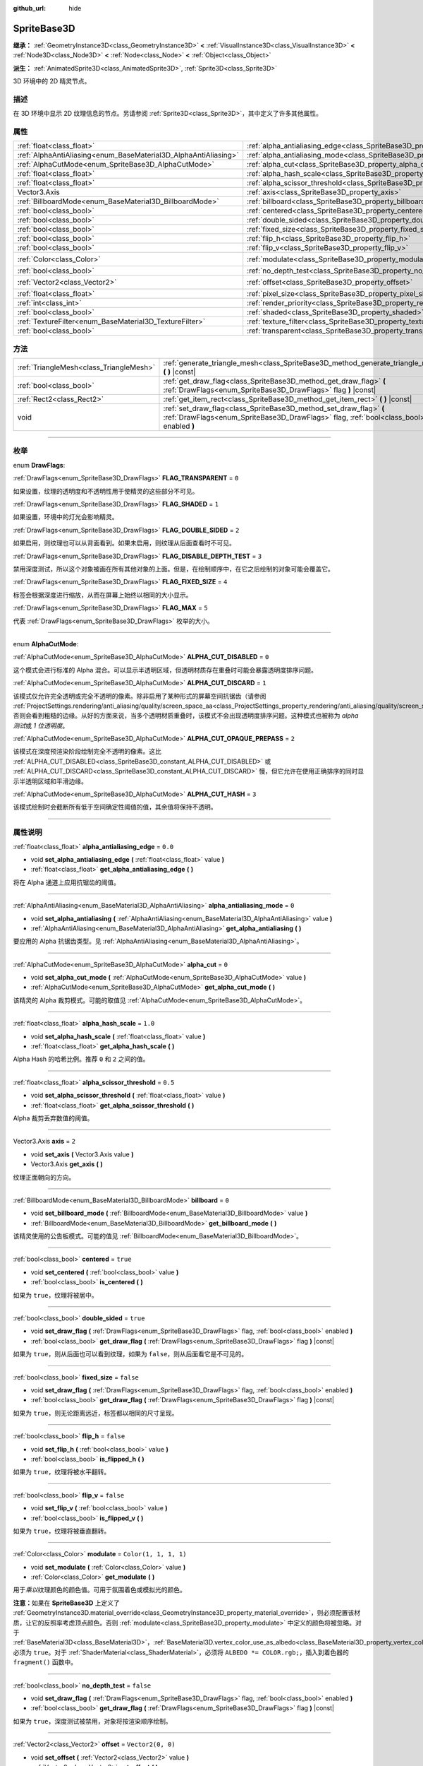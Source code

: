 :github_url: hide

.. DO NOT EDIT THIS FILE!!!
.. Generated automatically from Godot engine sources.
.. Generator: https://github.com/godotengine/godot/tree/master/doc/tools/make_rst.py.
.. XML source: https://github.com/godotengine/godot/tree/master/doc/classes/SpriteBase3D.xml.

.. _class_SpriteBase3D:

SpriteBase3D
============

**继承：** :ref:`GeometryInstance3D<class_GeometryInstance3D>` **<** :ref:`VisualInstance3D<class_VisualInstance3D>` **<** :ref:`Node3D<class_Node3D>` **<** :ref:`Node<class_Node>` **<** :ref:`Object<class_Object>`

**派生：** :ref:`AnimatedSprite3D<class_AnimatedSprite3D>`, :ref:`Sprite3D<class_Sprite3D>`

3D 环境中的 2D 精灵节点。

.. rst-class:: classref-introduction-group

描述
----

在 3D 环境中显示 2D 纹理信息的节点。另请参阅 :ref:`Sprite3D<class_Sprite3D>`\ ，其中定义了许多其他属性。

.. rst-class:: classref-reftable-group

属性
----

.. table::
   :widths: auto

   +-----------------------------------------------------------------+-------------------------------------------------------------------------------------+-----------------------+
   | :ref:`float<class_float>`                                       | :ref:`alpha_antialiasing_edge<class_SpriteBase3D_property_alpha_antialiasing_edge>` | ``0.0``               |
   +-----------------------------------------------------------------+-------------------------------------------------------------------------------------+-----------------------+
   | :ref:`AlphaAntiAliasing<enum_BaseMaterial3D_AlphaAntiAliasing>` | :ref:`alpha_antialiasing_mode<class_SpriteBase3D_property_alpha_antialiasing_mode>` | ``0``                 |
   +-----------------------------------------------------------------+-------------------------------------------------------------------------------------+-----------------------+
   | :ref:`AlphaCutMode<enum_SpriteBase3D_AlphaCutMode>`             | :ref:`alpha_cut<class_SpriteBase3D_property_alpha_cut>`                             | ``0``                 |
   +-----------------------------------------------------------------+-------------------------------------------------------------------------------------+-----------------------+
   | :ref:`float<class_float>`                                       | :ref:`alpha_hash_scale<class_SpriteBase3D_property_alpha_hash_scale>`               | ``1.0``               |
   +-----------------------------------------------------------------+-------------------------------------------------------------------------------------+-----------------------+
   | :ref:`float<class_float>`                                       | :ref:`alpha_scissor_threshold<class_SpriteBase3D_property_alpha_scissor_threshold>` | ``0.5``               |
   +-----------------------------------------------------------------+-------------------------------------------------------------------------------------+-----------------------+
   | Vector3.Axis                                                    | :ref:`axis<class_SpriteBase3D_property_axis>`                                       | ``2``                 |
   +-----------------------------------------------------------------+-------------------------------------------------------------------------------------+-----------------------+
   | :ref:`BillboardMode<enum_BaseMaterial3D_BillboardMode>`         | :ref:`billboard<class_SpriteBase3D_property_billboard>`                             | ``0``                 |
   +-----------------------------------------------------------------+-------------------------------------------------------------------------------------+-----------------------+
   | :ref:`bool<class_bool>`                                         | :ref:`centered<class_SpriteBase3D_property_centered>`                               | ``true``              |
   +-----------------------------------------------------------------+-------------------------------------------------------------------------------------+-----------------------+
   | :ref:`bool<class_bool>`                                         | :ref:`double_sided<class_SpriteBase3D_property_double_sided>`                       | ``true``              |
   +-----------------------------------------------------------------+-------------------------------------------------------------------------------------+-----------------------+
   | :ref:`bool<class_bool>`                                         | :ref:`fixed_size<class_SpriteBase3D_property_fixed_size>`                           | ``false``             |
   +-----------------------------------------------------------------+-------------------------------------------------------------------------------------+-----------------------+
   | :ref:`bool<class_bool>`                                         | :ref:`flip_h<class_SpriteBase3D_property_flip_h>`                                   | ``false``             |
   +-----------------------------------------------------------------+-------------------------------------------------------------------------------------+-----------------------+
   | :ref:`bool<class_bool>`                                         | :ref:`flip_v<class_SpriteBase3D_property_flip_v>`                                   | ``false``             |
   +-----------------------------------------------------------------+-------------------------------------------------------------------------------------+-----------------------+
   | :ref:`Color<class_Color>`                                       | :ref:`modulate<class_SpriteBase3D_property_modulate>`                               | ``Color(1, 1, 1, 1)`` |
   +-----------------------------------------------------------------+-------------------------------------------------------------------------------------+-----------------------+
   | :ref:`bool<class_bool>`                                         | :ref:`no_depth_test<class_SpriteBase3D_property_no_depth_test>`                     | ``false``             |
   +-----------------------------------------------------------------+-------------------------------------------------------------------------------------+-----------------------+
   | :ref:`Vector2<class_Vector2>`                                   | :ref:`offset<class_SpriteBase3D_property_offset>`                                   | ``Vector2(0, 0)``     |
   +-----------------------------------------------------------------+-------------------------------------------------------------------------------------+-----------------------+
   | :ref:`float<class_float>`                                       | :ref:`pixel_size<class_SpriteBase3D_property_pixel_size>`                           | ``0.01``              |
   +-----------------------------------------------------------------+-------------------------------------------------------------------------------------+-----------------------+
   | :ref:`int<class_int>`                                           | :ref:`render_priority<class_SpriteBase3D_property_render_priority>`                 | ``0``                 |
   +-----------------------------------------------------------------+-------------------------------------------------------------------------------------+-----------------------+
   | :ref:`bool<class_bool>`                                         | :ref:`shaded<class_SpriteBase3D_property_shaded>`                                   | ``false``             |
   +-----------------------------------------------------------------+-------------------------------------------------------------------------------------+-----------------------+
   | :ref:`TextureFilter<enum_BaseMaterial3D_TextureFilter>`         | :ref:`texture_filter<class_SpriteBase3D_property_texture_filter>`                   | ``3``                 |
   +-----------------------------------------------------------------+-------------------------------------------------------------------------------------+-----------------------+
   | :ref:`bool<class_bool>`                                         | :ref:`transparent<class_SpriteBase3D_property_transparent>`                         | ``true``              |
   +-----------------------------------------------------------------+-------------------------------------------------------------------------------------+-----------------------+

.. rst-class:: classref-reftable-group

方法
----

.. table::
   :widths: auto

   +-----------------------------------------+---------------------------------------------------------------------------------------------------------------------------------------------------------------+
   | :ref:`TriangleMesh<class_TriangleMesh>` | :ref:`generate_triangle_mesh<class_SpriteBase3D_method_generate_triangle_mesh>` **(** **)** |const|                                                           |
   +-----------------------------------------+---------------------------------------------------------------------------------------------------------------------------------------------------------------+
   | :ref:`bool<class_bool>`                 | :ref:`get_draw_flag<class_SpriteBase3D_method_get_draw_flag>` **(** :ref:`DrawFlags<enum_SpriteBase3D_DrawFlags>` flag **)** |const|                          |
   +-----------------------------------------+---------------------------------------------------------------------------------------------------------------------------------------------------------------+
   | :ref:`Rect2<class_Rect2>`               | :ref:`get_item_rect<class_SpriteBase3D_method_get_item_rect>` **(** **)** |const|                                                                             |
   +-----------------------------------------+---------------------------------------------------------------------------------------------------------------------------------------------------------------+
   | void                                    | :ref:`set_draw_flag<class_SpriteBase3D_method_set_draw_flag>` **(** :ref:`DrawFlags<enum_SpriteBase3D_DrawFlags>` flag, :ref:`bool<class_bool>` enabled **)** |
   +-----------------------------------------+---------------------------------------------------------------------------------------------------------------------------------------------------------------+

.. rst-class:: classref-section-separator

----

.. rst-class:: classref-descriptions-group

枚举
----

.. _enum_SpriteBase3D_DrawFlags:

.. rst-class:: classref-enumeration

enum **DrawFlags**:

.. _class_SpriteBase3D_constant_FLAG_TRANSPARENT:

.. rst-class:: classref-enumeration-constant

:ref:`DrawFlags<enum_SpriteBase3D_DrawFlags>` **FLAG_TRANSPARENT** = ``0``

如果设置，纹理的透明度和不透明性用于使精灵的这些部分不可见。

.. _class_SpriteBase3D_constant_FLAG_SHADED:

.. rst-class:: classref-enumeration-constant

:ref:`DrawFlags<enum_SpriteBase3D_DrawFlags>` **FLAG_SHADED** = ``1``

如果设置，环境中的灯光会影响精灵。

.. _class_SpriteBase3D_constant_FLAG_DOUBLE_SIDED:

.. rst-class:: classref-enumeration-constant

:ref:`DrawFlags<enum_SpriteBase3D_DrawFlags>` **FLAG_DOUBLE_SIDED** = ``2``

如果启用，则纹理也可以从背面看到。如果未启用，则纹理从后面查看时不可见。

.. _class_SpriteBase3D_constant_FLAG_DISABLE_DEPTH_TEST:

.. rst-class:: classref-enumeration-constant

:ref:`DrawFlags<enum_SpriteBase3D_DrawFlags>` **FLAG_DISABLE_DEPTH_TEST** = ``3``

禁用深度测试，所以这个对象被画在所有其他对象的上面。但是，在绘制顺序中，在它之后绘制的对象可能会覆盖它。

.. _class_SpriteBase3D_constant_FLAG_FIXED_SIZE:

.. rst-class:: classref-enumeration-constant

:ref:`DrawFlags<enum_SpriteBase3D_DrawFlags>` **FLAG_FIXED_SIZE** = ``4``

标签会根据深度进行缩放，从而在屏幕上始终以相同的大小显示。

.. _class_SpriteBase3D_constant_FLAG_MAX:

.. rst-class:: classref-enumeration-constant

:ref:`DrawFlags<enum_SpriteBase3D_DrawFlags>` **FLAG_MAX** = ``5``

代表 :ref:`DrawFlags<enum_SpriteBase3D_DrawFlags>` 枚举的大小。

.. rst-class:: classref-item-separator

----

.. _enum_SpriteBase3D_AlphaCutMode:

.. rst-class:: classref-enumeration

enum **AlphaCutMode**:

.. _class_SpriteBase3D_constant_ALPHA_CUT_DISABLED:

.. rst-class:: classref-enumeration-constant

:ref:`AlphaCutMode<enum_SpriteBase3D_AlphaCutMode>` **ALPHA_CUT_DISABLED** = ``0``

这个模式会进行标准的 Alpha 混合。可以显示半透明区域，但透明材质存在重叠时可能会暴露透明度排序问题。

.. _class_SpriteBase3D_constant_ALPHA_CUT_DISCARD:

.. rst-class:: classref-enumeration-constant

:ref:`AlphaCutMode<enum_SpriteBase3D_AlphaCutMode>` **ALPHA_CUT_DISCARD** = ``1``

该模式仅允许完全透明或完全不透明的像素。除非启用了某种形式的屏幕空间抗锯齿（请参阅 :ref:`ProjectSettings.rendering/anti_aliasing/quality/screen_space_aa<class_ProjectSettings_property_rendering/anti_aliasing/quality/screen_space_aa>`\ ），否则会看到粗糙的边缘。从好的方面来说，当多个透明材质重叠时，该模式不会出现透明度排序问题。这种模式也被称为 *alpha 测试*\ 或 *1 位透明度*\ 。

.. _class_SpriteBase3D_constant_ALPHA_CUT_OPAQUE_PREPASS:

.. rst-class:: classref-enumeration-constant

:ref:`AlphaCutMode<enum_SpriteBase3D_AlphaCutMode>` **ALPHA_CUT_OPAQUE_PREPASS** = ``2``

该模式在深度预渲染阶段绘制完全不透明的像素。这比 :ref:`ALPHA_CUT_DISABLED<class_SpriteBase3D_constant_ALPHA_CUT_DISABLED>` 或 :ref:`ALPHA_CUT_DISCARD<class_SpriteBase3D_constant_ALPHA_CUT_DISCARD>` 慢，但它允许在使用正确排序的同时显示半透明区域和平滑边缘。

.. _class_SpriteBase3D_constant_ALPHA_CUT_HASH:

.. rst-class:: classref-enumeration-constant

:ref:`AlphaCutMode<enum_SpriteBase3D_AlphaCutMode>` **ALPHA_CUT_HASH** = ``3``

该模式绘制时会截断所有低于空间确定性阈值的值，其余值将保持不透明。

.. rst-class:: classref-section-separator

----

.. rst-class:: classref-descriptions-group

属性说明
--------

.. _class_SpriteBase3D_property_alpha_antialiasing_edge:

.. rst-class:: classref-property

:ref:`float<class_float>` **alpha_antialiasing_edge** = ``0.0``

.. rst-class:: classref-property-setget

- void **set_alpha_antialiasing_edge** **(** :ref:`float<class_float>` value **)**
- :ref:`float<class_float>` **get_alpha_antialiasing_edge** **(** **)**

将在 Alpha 通道上应用抗锯齿的阈值。

.. rst-class:: classref-item-separator

----

.. _class_SpriteBase3D_property_alpha_antialiasing_mode:

.. rst-class:: classref-property

:ref:`AlphaAntiAliasing<enum_BaseMaterial3D_AlphaAntiAliasing>` **alpha_antialiasing_mode** = ``0``

.. rst-class:: classref-property-setget

- void **set_alpha_antialiasing** **(** :ref:`AlphaAntiAliasing<enum_BaseMaterial3D_AlphaAntiAliasing>` value **)**
- :ref:`AlphaAntiAliasing<enum_BaseMaterial3D_AlphaAntiAliasing>` **get_alpha_antialiasing** **(** **)**

要应用的 Alpha 抗锯齿类型。见 :ref:`AlphaAntiAliasing<enum_BaseMaterial3D_AlphaAntiAliasing>`\ 。

.. rst-class:: classref-item-separator

----

.. _class_SpriteBase3D_property_alpha_cut:

.. rst-class:: classref-property

:ref:`AlphaCutMode<enum_SpriteBase3D_AlphaCutMode>` **alpha_cut** = ``0``

.. rst-class:: classref-property-setget

- void **set_alpha_cut_mode** **(** :ref:`AlphaCutMode<enum_SpriteBase3D_AlphaCutMode>` value **)**
- :ref:`AlphaCutMode<enum_SpriteBase3D_AlphaCutMode>` **get_alpha_cut_mode** **(** **)**

该精灵的 Alpha 裁剪模式。可能的取值见 :ref:`AlphaCutMode<enum_SpriteBase3D_AlphaCutMode>`\ 。

.. rst-class:: classref-item-separator

----

.. _class_SpriteBase3D_property_alpha_hash_scale:

.. rst-class:: classref-property

:ref:`float<class_float>` **alpha_hash_scale** = ``1.0``

.. rst-class:: classref-property-setget

- void **set_alpha_hash_scale** **(** :ref:`float<class_float>` value **)**
- :ref:`float<class_float>` **get_alpha_hash_scale** **(** **)**

Alpha Hash 的哈希比例。推荐 ``0`` 和 ``2`` 之间的值。

.. rst-class:: classref-item-separator

----

.. _class_SpriteBase3D_property_alpha_scissor_threshold:

.. rst-class:: classref-property

:ref:`float<class_float>` **alpha_scissor_threshold** = ``0.5``

.. rst-class:: classref-property-setget

- void **set_alpha_scissor_threshold** **(** :ref:`float<class_float>` value **)**
- :ref:`float<class_float>` **get_alpha_scissor_threshold** **(** **)**

Alpha 裁剪丢弃数值的阈值。

.. rst-class:: classref-item-separator

----

.. _class_SpriteBase3D_property_axis:

.. rst-class:: classref-property

Vector3.Axis **axis** = ``2``

.. rst-class:: classref-property-setget

- void **set_axis** **(** Vector3.Axis value **)**
- Vector3.Axis **get_axis** **(** **)**

纹理正面朝向的方向。

.. rst-class:: classref-item-separator

----

.. _class_SpriteBase3D_property_billboard:

.. rst-class:: classref-property

:ref:`BillboardMode<enum_BaseMaterial3D_BillboardMode>` **billboard** = ``0``

.. rst-class:: classref-property-setget

- void **set_billboard_mode** **(** :ref:`BillboardMode<enum_BaseMaterial3D_BillboardMode>` value **)**
- :ref:`BillboardMode<enum_BaseMaterial3D_BillboardMode>` **get_billboard_mode** **(** **)**

该精灵使用的公告板模式。可能的值见 :ref:`BillboardMode<enum_BaseMaterial3D_BillboardMode>`\ 。

.. rst-class:: classref-item-separator

----

.. _class_SpriteBase3D_property_centered:

.. rst-class:: classref-property

:ref:`bool<class_bool>` **centered** = ``true``

.. rst-class:: classref-property-setget

- void **set_centered** **(** :ref:`bool<class_bool>` value **)**
- :ref:`bool<class_bool>` **is_centered** **(** **)**

如果为 ``true``\ ，纹理将被居中。

.. rst-class:: classref-item-separator

----

.. _class_SpriteBase3D_property_double_sided:

.. rst-class:: classref-property

:ref:`bool<class_bool>` **double_sided** = ``true``

.. rst-class:: classref-property-setget

- void **set_draw_flag** **(** :ref:`DrawFlags<enum_SpriteBase3D_DrawFlags>` flag, :ref:`bool<class_bool>` enabled **)**
- :ref:`bool<class_bool>` **get_draw_flag** **(** :ref:`DrawFlags<enum_SpriteBase3D_DrawFlags>` flag **)** |const|

如果为 ``true``\ ，则从后面也可以看到纹理，如果为 ``false``\ ，则从后面看它是不可见的。

.. rst-class:: classref-item-separator

----

.. _class_SpriteBase3D_property_fixed_size:

.. rst-class:: classref-property

:ref:`bool<class_bool>` **fixed_size** = ``false``

.. rst-class:: classref-property-setget

- void **set_draw_flag** **(** :ref:`DrawFlags<enum_SpriteBase3D_DrawFlags>` flag, :ref:`bool<class_bool>` enabled **)**
- :ref:`bool<class_bool>` **get_draw_flag** **(** :ref:`DrawFlags<enum_SpriteBase3D_DrawFlags>` flag **)** |const|

如果为 ``true``\ ，则无论距离远近，标签都以相同的尺寸呈现。

.. rst-class:: classref-item-separator

----

.. _class_SpriteBase3D_property_flip_h:

.. rst-class:: classref-property

:ref:`bool<class_bool>` **flip_h** = ``false``

.. rst-class:: classref-property-setget

- void **set_flip_h** **(** :ref:`bool<class_bool>` value **)**
- :ref:`bool<class_bool>` **is_flipped_h** **(** **)**

如果为 ``true``\ ，纹理将被水平翻转。

.. rst-class:: classref-item-separator

----

.. _class_SpriteBase3D_property_flip_v:

.. rst-class:: classref-property

:ref:`bool<class_bool>` **flip_v** = ``false``

.. rst-class:: classref-property-setget

- void **set_flip_v** **(** :ref:`bool<class_bool>` value **)**
- :ref:`bool<class_bool>` **is_flipped_v** **(** **)**

如果为 ``true``\ ，纹理将被垂直翻转。

.. rst-class:: classref-item-separator

----

.. _class_SpriteBase3D_property_modulate:

.. rst-class:: classref-property

:ref:`Color<class_Color>` **modulate** = ``Color(1, 1, 1, 1)``

.. rst-class:: classref-property-setget

- void **set_modulate** **(** :ref:`Color<class_Color>` value **)**
- :ref:`Color<class_Color>` **get_modulate** **(** **)**

用于\ *乘以*\ 纹理颜色的颜色值。可用于氛围着色或模拟光的颜色。

\ **注意：**\ 如果在 **SpriteBase3D** 上定义了 :ref:`GeometryInstance3D.material_override<class_GeometryInstance3D_property_material_override>`\ ，则必须配置该材质，让它的反照率考虑顶点颜色。否则 :ref:`modulate<class_SpriteBase3D_property_modulate>` 中定义的颜色将被忽略。对于 :ref:`BaseMaterial3D<class_BaseMaterial3D>`\ ，\ :ref:`BaseMaterial3D.vertex_color_use_as_albedo<class_BaseMaterial3D_property_vertex_color_use_as_albedo>` 必须为 ``true``\ 。对于 :ref:`ShaderMaterial<class_ShaderMaterial>`\ ，必须将 ``ALBEDO *= COLOR.rgb;``\ ，插入到着色器的 ``fragment()`` 函数中。

.. rst-class:: classref-item-separator

----

.. _class_SpriteBase3D_property_no_depth_test:

.. rst-class:: classref-property

:ref:`bool<class_bool>` **no_depth_test** = ``false``

.. rst-class:: classref-property-setget

- void **set_draw_flag** **(** :ref:`DrawFlags<enum_SpriteBase3D_DrawFlags>` flag, :ref:`bool<class_bool>` enabled **)**
- :ref:`bool<class_bool>` **get_draw_flag** **(** :ref:`DrawFlags<enum_SpriteBase3D_DrawFlags>` flag **)** |const|

如果为 ``true``\ ，深度测试被禁用，对象将按渲染顺序绘制。

.. rst-class:: classref-item-separator

----

.. _class_SpriteBase3D_property_offset:

.. rst-class:: classref-property

:ref:`Vector2<class_Vector2>` **offset** = ``Vector2(0, 0)``

.. rst-class:: classref-property-setget

- void **set_offset** **(** :ref:`Vector2<class_Vector2>` value **)**
- :ref:`Vector2<class_Vector2>` **get_offset** **(** **)**

纹理的绘图偏移量。

.. rst-class:: classref-item-separator

----

.. _class_SpriteBase3D_property_pixel_size:

.. rst-class:: classref-property

:ref:`float<class_float>` **pixel_size** = ``0.01``

.. rst-class:: classref-property-setget

- void **set_pixel_size** **(** :ref:`float<class_float>` value **)**
- :ref:`float<class_float>` **get_pixel_size** **(** **)**

精灵上一个像素宽度的大小，以 3D 缩放。

.. rst-class:: classref-item-separator

----

.. _class_SpriteBase3D_property_render_priority:

.. rst-class:: classref-property

:ref:`int<class_int>` **render_priority** = ``0``

.. rst-class:: classref-property-setget

- void **set_render_priority** **(** :ref:`int<class_int>` value **)**
- :ref:`int<class_int>` **get_render_priority** **(** **)**

设置该精灵的渲染优先级。优先级高的物体将被排序在优先级低的物体前面。

\ **注意：**\ 仅在 :ref:`alpha_cut<class_SpriteBase3D_property_alpha_cut>` 为 :ref:`ALPHA_CUT_DISABLED<class_SpriteBase3D_constant_ALPHA_CUT_DISABLED>`\ （默认值）时适用。

\ **注意：**\ 仅适用于透明物体的排序。这不会影响透明物体相对于不透明物体的排序方式。这是因为不透明对象不被排序，而透明对象则从后往前排序（取决于优先级）。

.. rst-class:: classref-item-separator

----

.. _class_SpriteBase3D_property_shaded:

.. rst-class:: classref-property

:ref:`bool<class_bool>` **shaded** = ``false``

.. rst-class:: classref-property-setget

- void **set_draw_flag** **(** :ref:`DrawFlags<enum_SpriteBase3D_DrawFlags>` flag, :ref:`bool<class_bool>` enabled **)**
- :ref:`bool<class_bool>` **get_draw_flag** **(** :ref:`DrawFlags<enum_SpriteBase3D_DrawFlags>` flag **)** |const|

如果为 ``true``\ ，则 :ref:`Environment<class_Environment>` 中的 :ref:`Light3D<class_Light3D>` 对该精灵有影响。

.. rst-class:: classref-item-separator

----

.. _class_SpriteBase3D_property_texture_filter:

.. rst-class:: classref-property

:ref:`TextureFilter<enum_BaseMaterial3D_TextureFilter>` **texture_filter** = ``3``

.. rst-class:: classref-property-setget

- void **set_texture_filter** **(** :ref:`TextureFilter<enum_BaseMaterial3D_TextureFilter>` value **)**
- :ref:`TextureFilter<enum_BaseMaterial3D_TextureFilter>` **get_texture_filter** **(** **)**

纹理的过滤标志。选项见 :ref:`TextureFilter<enum_BaseMaterial3D_TextureFilter>`\ 。

.. rst-class:: classref-item-separator

----

.. _class_SpriteBase3D_property_transparent:

.. rst-class:: classref-property

:ref:`bool<class_bool>` **transparent** = ``true``

.. rst-class:: classref-property-setget

- void **set_draw_flag** **(** :ref:`DrawFlags<enum_SpriteBase3D_DrawFlags>` flag, :ref:`bool<class_bool>` enabled **)**
- :ref:`bool<class_bool>` **get_draw_flag** **(** :ref:`DrawFlags<enum_SpriteBase3D_DrawFlags>` flag **)** |const|

如果为 ``true``\ ，纹理的透明度和不透明度用于使精灵的这些部分不可见。

.. rst-class:: classref-section-separator

----

.. rst-class:: classref-descriptions-group

方法说明
--------

.. _class_SpriteBase3D_method_generate_triangle_mesh:

.. rst-class:: classref-method

:ref:`TriangleMesh<class_TriangleMesh>` **generate_triangle_mesh** **(** **)** |const|

返回一个 :ref:`TriangleMesh<class_TriangleMesh>`\ ，其中精灵的顶点遵循它的当前配置（例如它的 :ref:`axis<class_SpriteBase3D_property_axis>` 和 :ref:`pixel_size<class_SpriteBase3D_property_pixel_size>`\ ）。

.. rst-class:: classref-item-separator

----

.. _class_SpriteBase3D_method_get_draw_flag:

.. rst-class:: classref-method

:ref:`bool<class_bool>` **get_draw_flag** **(** :ref:`DrawFlags<enum_SpriteBase3D_DrawFlags>` flag **)** |const|

返回指定标志的值。

.. rst-class:: classref-item-separator

----

.. _class_SpriteBase3D_method_get_item_rect:

.. rst-class:: classref-method

:ref:`Rect2<class_Rect2>` **get_item_rect** **(** **)** |const|

返回表示此精灵的矩形。

.. rst-class:: classref-item-separator

----

.. _class_SpriteBase3D_method_set_draw_flag:

.. rst-class:: classref-method

void **set_draw_flag** **(** :ref:`DrawFlags<enum_SpriteBase3D_DrawFlags>` flag, :ref:`bool<class_bool>` enabled **)**

如果 ``true``\ ，则指定的标志将被启用。标志列表见 :ref:`DrawFlags<enum_SpriteBase3D_DrawFlags>`\ 。

.. |virtual| replace:: :abbr:`virtual (本方法通常需要用户覆盖才能生效。)`
.. |const| replace:: :abbr:`const (本方法没有副作用。不会修改该实例的任何成员变量。)`
.. |vararg| replace:: :abbr:`vararg (本方法除了在此处描述的参数外，还能够继续接受任意数量的参数。)`
.. |constructor| replace:: :abbr:`constructor (本方法用于构造某个类型。)`
.. |static| replace:: :abbr:`static (调用本方法无需实例，所以可以直接使用类名调用。)`
.. |operator| replace:: :abbr:`operator (本方法描述的是使用本类型作为左操作数的有效操作符。)`
.. |bitfield| replace:: :abbr:`BitField (这个值是由下列标志构成的位掩码整数。)`

